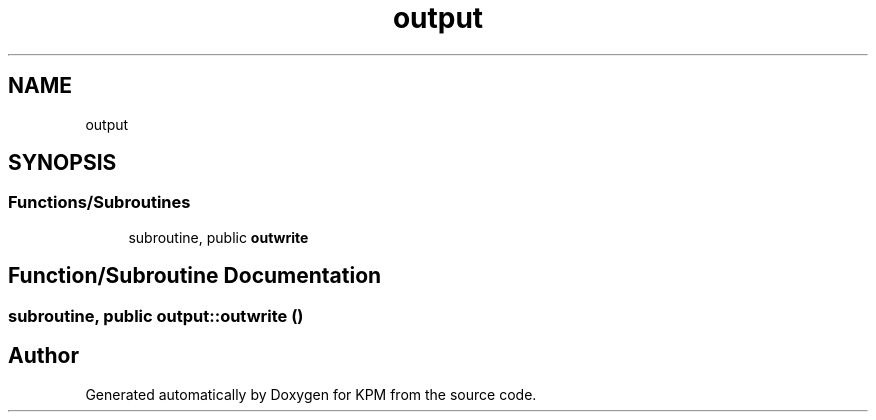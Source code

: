 .TH "output" 3 "Tue Nov 20 2018" "Version 1.0" "KPM" \" -*- nroff -*-
.ad l
.nh
.SH NAME
output
.SH SYNOPSIS
.br
.PP
.SS "Functions/Subroutines"

.in +1c
.ti -1c
.RI "subroutine, public \fBoutwrite\fP"
.br
.in -1c
.SH "Function/Subroutine Documentation"
.PP 
.SS "subroutine, public output::outwrite ()"

.SH "Author"
.PP 
Generated automatically by Doxygen for KPM from the source code\&.
